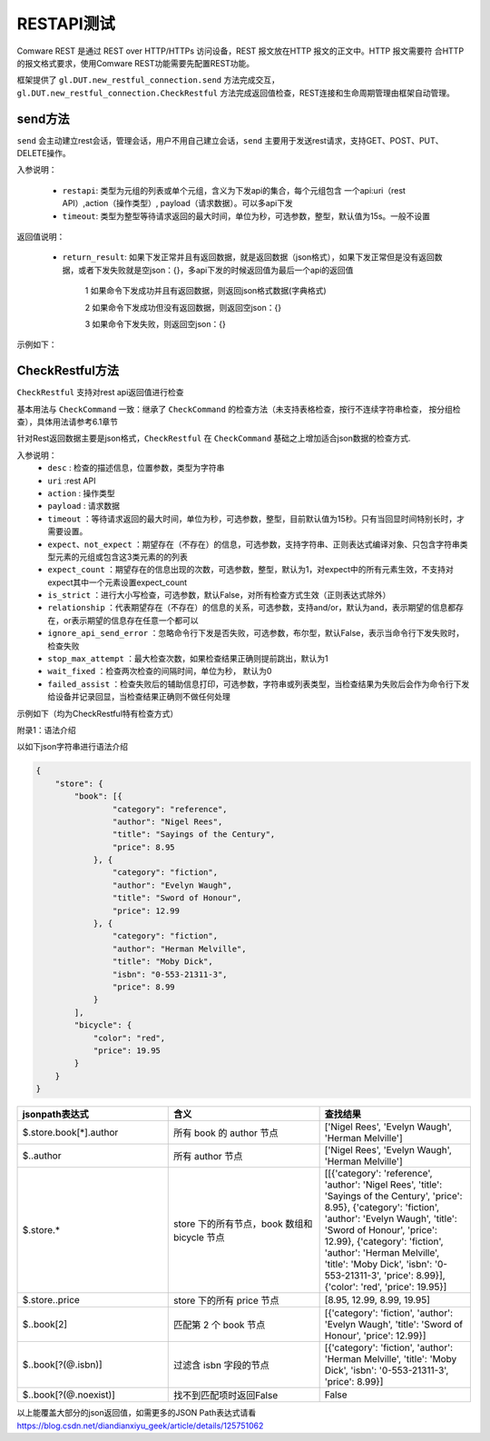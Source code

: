 .. _topics-RESTAPI测试:


RESTAPI测试
================
Comware REST 是通过 REST over HTTP/HTTPs 访问设备，REST 报文放在HTTP 报文的正文中。HTTP 报文需要符
合HTTP 的报文格式要求，使用Comware REST功能需要先配置REST功能。

框架提供了 ``gl.DUT.new_restful_connection.send`` 方法完成交互，``gl.DUT.new_restful_connection.CheckRestful`` 方法完成返回值检查，REST连接和生命周期管理由框架自动管理。

--------------------------------
send方法
--------------------------------
``send`` 会主动建立rest会话，管理会话，用户不用自己建立会话，``send`` 主要用于发送rest请求，支持GET、POST、PUT、DELETE操作。


入参说明：

 - ``restapi``:  类型为元组的列表或单个元组，含义为下发api的集合，每个元组包含 一个api:uri（rest API）,action（操作类型）, payload（请求数据）。可以多api下发

 - ``timeout``:  类型为整型等待请求返回的最大时间，单位为秒，可选参数，整型，默认值为15s。一般不设置

返回值说明：

 - ``return_result``: 如果下发正常并且有返回数据，就是返回数据（json格式），如果下发正常但是没有返回数据，或者下发失败就是空json：{}，多api下发的时候返回值为最后一个api的返回值


	 1  如果命令下发成功并且有返回数据，则返回json格式数据(字典格式)

	 2  如果命令下发成功但没有返回数据，则返回空json：{}

	 3  如果命令下发失败，则返回空json：{}

示例如下：

.. code-block:: python
    :linenos:

    # 创建restapi对象
    rest_test = gl.DUT1.new_restful_connection(host = gl.DUT.PORT1.ip, user = 'restfuluser', pwd ='123456abc')

    # GET操作
    return_result = rest_test.send(restapi = ("/api/v1/Ifmgr/Interfaces?filter-condition=more%3AConfigDuplex%3D1%3BConfigSpeed%3D1&index=IfIndex%3D3&select-fields=Description","GET",''))

    # POST操作
    return_result = rest_test.send(restapi = ("/api/v1/action/VLAN/BatchVlans","POST",''))
    '''

    # PUT操作
    rest_payload ='''
    {
        "IfIndex":3,
        "Description": "Interface 3"
    }
    '''

    return_result = rest_test.send(restapi = ("/api/v1/Ifmgr/Interfaces?index=IfIndex%3D3","PUT",rest_payload))

    # DELETE操作
    return_result = rest_test.send(("/api/v1/Ifmgr/RailGroups","DELETE",''))

    # 多api下发
    return_result = rest_test.send([("/api/v1/Ifmgr/RailGroups","DELETE",''),
        ("/api/v1/Ifmgr/Interfaces?index=IfIndex%3D3","PUT",rest_payload),
        ("/api/v1/action/VLAN/BatchVlans","POST",''),
        ("/api/v1/Ifmgr/Interfaces?filter-condition=more%3AConfigDuplex%3D1%3BConfigSpeed%3D1&index=IfIndex%3D3&select-fields=Description","GET",''),
        ("/api/v1/action/VLAN/BatchVlans","POST",''),
    ])

    # 打印结果
    print(f"return_result:{return_result}  type:{type(return_result)}")

--------------------------------
CheckRestful方法
--------------------------------
``CheckRestful`` 支持对rest api返回值进行检查

基本用法与 ``CheckCommand`` 一致：继承了 ``CheckCommand`` 的检查方法（未支持表格检查，按行不连续字符串检查， 按分组检查），具体用法请参考6.1章节

针对Rest返回数据主要是json格式，``CheckRestful`` 在 ``CheckCommand`` 基础之上增加适合json数据的检查方式.

入参说明：
 - ``desc`` : 检查的描述信息，位置参数，类型为字符串
 - ``uri`` :rest API
 - ``action`` : 操作类型
 - ``payload`` : 请求数据
 - ``timeout`` ：等待请求返回的最大时间，单位为秒，可选参数，整型，目前默认值为15秒。只有当回显时间特别长时，才需要设置。
 - ``expect、not_expect`` ：期望存在（不存在）的信息，可选参数，支持字符串、正则表达式编译对象、只包含字符串类型元素的元组或包含这3类元素的的列表
 - ``expect_count`` ：期望存在的信息出现的次数，可选参数，整型，默认为1，对expect中的所有元素生效，不支持对expect其中一个元素设置expect_count
 - ``is_strict`` ：进行大小写检查，可选参数，默认False，对所有检查方式生效（正则表达式除外）
 - ``relationship`` ：代表期望存在（不存在）的信息的关系，可选参数，支持and/or，默认为and，表示期望的信息都存在，or表示期望的信息存在任意一个都可以
 - ``ignore_api_send_error`` ：忽略命令行下发是否失败，可选参数，布尔型，默认False，表示当命令行下发失败时，检查失败
 - ``stop_max_attempt`` ：最大检查次数，如果检查结果正确则提前跳出，默认为1
 - ``wait_fixed`` ：检查两次检查的间隔时间，单位为秒， 默认为0
 - ``failed_assist`` ：检查失败后的辅助信息打印，可选参数，字符串或列表类型，当检查结果为失败后会作为命令行下发给设备并记录回显，当检查结果正确则不做任何处理


示例如下（均为CheckRestful特有检查方式）


.. code-block:: python
    :linenos:

    # 1.单纯的状态码检查：如果只做状态码检查（只要求发送成功），请在expect里面填写'Not Content'即可
    rest_test.CheckRestful('状态码检查',
			uri = "/api/v1/Ifmgr/Interfaces?filter-condition=more%3AConfigDuplex%3D1%3BConfigSpeed%3D1&index=IfIndex%3D3&select-fields=Description", 
			action = "GET", 
			payload = '',
			expect=['Not Content'],
			timeout=15,
			stop_max_attempt=3, wait_fixed=5)
    # 2.json检查：
    # json检查采用的是JSON Path(语法)进行查询，具体语法可以参考：https://blog.csdn.net/diandianxiyu_geek/article/details/125751062
    # 书写形式为以 _json 开头的字符串，括号第一个值为JSON Path表达式，第二个为对应key的预期值

    # 2.1典型json-单层json：返回值举例如下：
        {"IfIndex":3,"Description":"Interface 3","ConfigSpeed":1,"ConfigDuplex":3}
    # CheckRestful写法如下：
    rest_test.CheckRestful('检查返回的单层json里面IfIndex键的值为3',
			uri = "/api/v1/Ifmgr/Interfaces?filter-condition=more%3AConfigDuplex%3D1%3BConfigSpeed%3D1&index=IfIndex%3D3&select-fields=Description", 
			action = "GET", 
			payload = '',
			expect=['_json($.IfIndex,3)'],
			timeout=15,
			stop_max_attempt=3, wait_fixed=5
	)

    # 2.2典型json-多层json：返回值举例如下：
        {
            "VlanInterface": {
               "Type": "1",
               "VlanList": "15",
               "VlanList1": 
               {
                "Type1": "1"
               }
            },
            "VlanInterface1": {
               "Type": "2",
               "VlanList": "11",
               "VlanList1": 
               {
                "Type1": 2
               }

            },
            "GroupMember": [
                {
                     "InterfaceName": "GigabitEthernet0/0/2",
                     "MemberIndex": 12
                },
                {
                     "InterfaceName": "GigabitEthernet0/0/4",
                     "MemberIndex": 20
                }
            ],
            "IfIndex":3
        }

        # expect如下：检查返回的多层json里面有VlanInterface.VlanList1.Type1的键（可能有多个）有1
        expect=['_json($.VlanInterface.VlanList1.Type1，1)'],

    # 2.3典型json-多层json并且嵌套列表：返回值举例如下：
        {
            "RailGroups":
                [
                    {
                        "RailGroup": [
                            {
                                "GroupName": "test",
                                "GroupIndex": 1,
                                "GroupMembers": [
                                    {
                                        "GroupMember": [
                                            {
                                                "InterfaceName": "GigabitEthernet0/0/1",
                                                "MemberIndex": 12
                                            },
                                            {
                                                "InterfaceName": "GigabitEthernet0/0/2",
                                                "MemberIndex": 13
                                            }
                                        ]
                                    }
                                ]
                            },
                            {
                                "GroupName": "test1",
                                "GroupIndex": 1,
                                "GroupMembers": [
                                    {
                                        "GroupMember": [
                                            {
                                                "InterfaceName": "GigabitEthernet0/0/2",
                                                "MemberIndex": 12
                                            },
                                            {
                                                "InterfaceName": "GigabitEthernet0/0/4",
                                                "MemberIndex": 20
                                            }
                                        ]
                                    }
                                ]
                            }
                        ]
                    }
                ]
        }
        # expect如下：
        # 这里采用的是过滤表达式，该表达式只能在GroupMember这层（判断的key上层）为列表的时候才能使用，使用过滤表达式后面的值填""就行，*代表检查列表的所有元素
          expect=['_json($.RailGroups[*].RailGroup[*].GroupMembers[*].GroupMember[?(@.InterfaceName =="GigabitEthernet0/0/1")],"")'],
        # 如果不采用过滤表达式，expect如下：
          expect=['_json($.RailGroups[*].RailGroup[*].GroupMembers[*].GroupMember[*].InterfaceName,"GigabitEthernet0/0/1")'],
        # 以上两种都是等价的

        # 过滤表达式范围检查举例：
          expect=['_json($.RailGroups[*].RailGroup[1].GroupMembers[*].GroupMember[?(@.MemberIndex<21 && @.MemberIndex>15)],""],


附录1：语法介绍

以如下json字符串进行语法介绍

.. code-block:: json

    {
        "store": {
            "book": [{
                    "category": "reference",
                    "author": "Nigel Rees",
                    "title": "Sayings of the Century",
                    "price": 8.95
                }, {
                    "category": "fiction",
                    "author": "Evelyn Waugh",
                    "title": "Sword of Honour",
                    "price": 12.99
                }, {
                    "category": "fiction",
                    "author": "Herman Melville",
                    "title": "Moby Dick",
                    "isbn": "0-553-21311-3",
                    "price": 8.99
                }
            ],
            "bicycle": {
                "color": "red",
                "price": 19.95
            }
        }
    }




.. list-table::
   :widths: 20 20 20
   :header-rows: 1

   * - jsonpath表达式
     - 含义
     - 查找结果
   * - $.store.book[*].author
     - 所有 book 的 author 节点
     - ['Nigel Rees', 'Evelyn Waugh', 'Herman Melville']
   * - $..author
     - 所有 author 节点
     - ['Nigel Rees', 'Evelyn Waugh', 'Herman Melville']
   * - $.store.*
     - store 下的所有节点，book 数组和 bicycle 节点
     - [[{'category': 'reference', 'author': 'Nigel Rees', 'title': 'Sayings of the Century', 'price': 8.95}, {'category': 'fiction', 'author': 'Evelyn Waugh', 'title': 'Sword of Honour', 'price': 12.99}, {'category': 'fiction', 'author': 'Herman Melville', 'title': 'Moby Dick', 'isbn': '0-553-21311-3', 'price': 8.99}], {'color': 'red', 'price': 19.95}]
   * - $.store..price
     - store 下的所有 price 节点
     - [8.95, 12.99, 8.99, 19.95]
   * - $..book[2]
     - 匹配第 2 个 book 节点
     - [{'category': 'fiction', 'author': 'Evelyn Waugh', 'title': 'Sword of Honour', 'price': 12.99}]
   * - $..book[?(@.isbn)]
     - 过滤含 isbn 字段的节点
     - [{'category': 'fiction', 'author': 'Herman Melville', 'title': 'Moby Dick', 'isbn': '0-553-21311-3', 'price': 8.99}]
   * - $..book[?(@.noexist)]
     - 找不到匹配项时返回False
     - False


以上能覆盖大部分的json返回值，如需更多的JSON Path表达式请看 https://blog.csdn.net/diandianxiyu_geek/article/details/125751062
